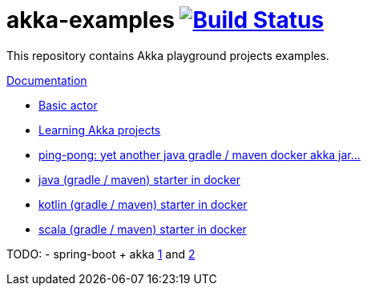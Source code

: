 = akka-examples image:https://travis-ci.org/daggerok/akka-examples.svg?branch=master["Build Status", link="https://travis-ci.org/daggerok/akka-examples"]

//tag::content[]

This repository contains Akka playground projects examples.

link:https://daggerok.github.io/akka-examples[Documentation]

- link:./hello-world/[Basic actor]
- link:./idea-scala-sbt-project[Learning Akka projects]
- link:./another-akka-try[ping-pong: yet another java gradle / maven docker akka jar...]
- link:./java-gradle-maven-docker-starter[java (gradle / maven) starter in docker]
- link:./kotlin-gradle-maven-docker-starter[kotlin (gradle / maven) starter in docker]
- link:./scala-gradle-maven-docker-starter[scala (gradle / maven) starter in docker]

TODO:
- spring-boot + akka link:https://www.linkedin.com/pulse/spring-boot-akka-part-1-aliaksandr-liakh[1] and link:https://www.linkedin.com/pulse/spring-boot-akka-part-2-aliaksandr-liakh[2]

//end::content[]
